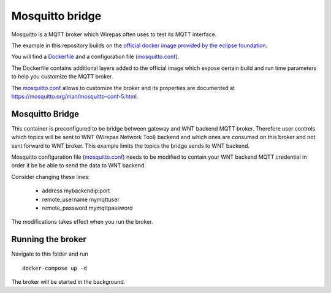 Mosquitto bridge
================

Mosquitto is a MQTT broker which Wirepas often uses to test its MQTT interface.


The example in this repository builds on the `official docker image provided by the eclipse foundation <https://hub.docker.com/_/eclipse-mosquitto>`_.

You will find a `Dockerfile`_  and a configuration file (`mosquitto.conf`_).

The Dockerfile contains additional layers added to the official image which expose certain build and run time parameters to help you customize the MQTT broker.


The `mosquitto.conf`_ allows to customize the broker and its properties are documented at `<https://mosquitto.org/man/mosquitto-conf-5.html>`_.

Mosquitto Bridge
----------------

This container is preconfigured to be bridge between gateway and WNT backend MQTT broker. Therefore user controls which topics will be
sent to WNT (Wirepas Network Tool) backend and which ones are consumed on this broker and not sent forward to WNT broker. This example limits the
topics the bridge sends to WNT backend.

Mosquitto configuration file (`mosquitto.conf`_) needs to be modified to contain your WNT backend MQTT credential in order it be be able to
send the data to WNT backend.

Consider changing these lines:

 * address mybackendip:port

 * remote_username mymqttuser

 * remote_password mymqttpassword

The modifications takes effect when you run the broker.

Running the broker
------------------

Navigate to this folder and run


::

	docker-compose up -d


The broker will be started in the background.


.. _Dockerfile: ./Dockerfile
.. _mosquitto.conf: ./mosquitto.conf



